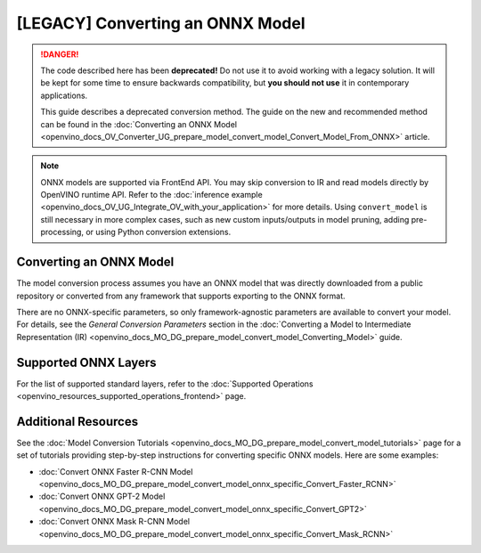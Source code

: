 .. {#openvino_docs_MO_DG_prepare_model_convert_model_Convert_Model_From_ONNX}

[LEGACY] Converting an ONNX Model
=============================================

.. meta::
   :description: Learn how to convert a model from the
                 ONNX format to the OpenVINO Intermediate Representation.


.. danger::

   The code described here has been **deprecated!** Do not use it to avoid working with a legacy solution. It will be kept for some time to ensure backwards compatibility, but **you should not use** it in contemporary applications.

   This guide describes a deprecated conversion method. The guide on the new and recommended method can be found in the :doc:`Converting an ONNX Model <openvino_docs_OV_Converter_UG_prepare_model_convert_model_Convert_Model_From_ONNX>` article.


.. note:: ONNX models are supported via FrontEnd API. You may skip conversion to IR and read models directly by OpenVINO runtime API. Refer to the :doc:`inference example <openvino_docs_OV_UG_Integrate_OV_with_your_application>` for more details. Using ``convert_model`` is still necessary in more complex cases, such as new custom inputs/outputs in model pruning, adding pre-processing, or using Python conversion extensions.

Converting an ONNX Model
########################

The model conversion process assumes you have an ONNX model that was directly downloaded from a public repository or converted from any framework that supports exporting to the ONNX format.

.. tab-set::

   .. tab-item:: Python
      :sync: py

      To convert an ONNX model, run ``convert_model()`` method with the path to the ``<INPUT_MODEL>.onnx`` file:

      .. code-block:: py
         :force:

         import openvino
         from openvino.tools.mo import convert_model
         core = openvino.Core()

         ov_model = convert_model("<INPUT_MODEL>.onnx")
         compiled_model = core.compile_model(ov_model, "AUTO")

      .. important::

         The ``convert_model()`` method returns ``ov.Model`` that you can optimize, compile, or save to a file for subsequent use.

   .. tab-item:: CLI
      :sync: cli

      You can use ``mo`` command-line tool to convert a model to IR. The obtained IR can then be read by ``read_model()`` and inferred.

      .. code-block:: sh

         mo --input_model <INPUT_MODEL>.onnx


There are no ONNX-specific parameters, so only framework-agnostic parameters are available to convert your model. For details, see the *General Conversion Parameters* section in the :doc:`Converting a Model to Intermediate Representation (IR) <openvino_docs_MO_DG_prepare_model_convert_model_Converting_Model>` guide.

Supported ONNX Layers
#####################

For the list of supported standard layers, refer to the :doc:`Supported Operations <openvino_resources_supported_operations_frontend>` page.

Additional Resources
####################

See the :doc:`Model Conversion Tutorials <openvino_docs_MO_DG_prepare_model_convert_model_tutorials>` page for a set of tutorials providing step-by-step instructions for converting specific ONNX models. Here are some examples:

* :doc:`Convert ONNX Faster R-CNN Model <openvino_docs_MO_DG_prepare_model_convert_model_onnx_specific_Convert_Faster_RCNN>`
* :doc:`Convert ONNX GPT-2 Model <openvino_docs_MO_DG_prepare_model_convert_model_onnx_specific_Convert_GPT2>`
* :doc:`Convert ONNX Mask R-CNN Model <openvino_docs_MO_DG_prepare_model_convert_model_onnx_specific_Convert_Mask_RCNN>`


